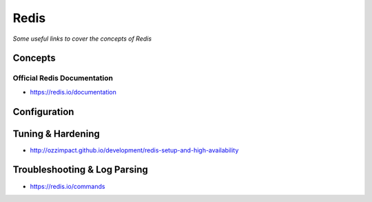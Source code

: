 ************
Redis
************

*Some useful links to cover the concepts of Redis*

########
Concepts
########


Official Redis Documentation
####################################
- https://redis.io/documentation


#########################
Configuration
#########################


################################
Tuning & Hardening
################################
- http://ozzimpact.github.io/development/redis-setup-and-high-availability


################################
Troubleshooting & Log Parsing
################################
- https://redis.io/commands